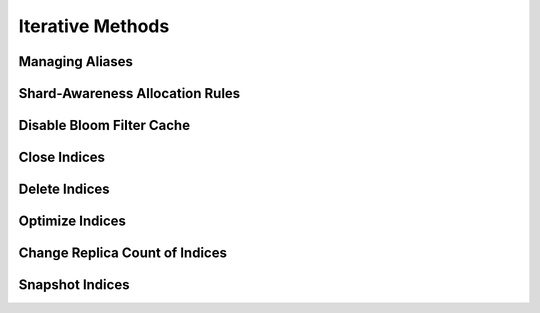 .. _iterative:

Iterative Methods
=================

Managing Aliases
----------------
.. automethod:: curator.curator.alias

Shard-Awareness Allocation Rules
--------------------------------
.. automethod:: curator.curator.allocation
   
Disable Bloom Filter Cache
--------------------------
.. automethod:: curator.curator.bloom
   
Close Indices
-------------
.. automethod:: curator.curator.close

Delete Indices
--------------
.. automethod:: curator.curator.delete

Optimize Indices
----------------
.. automethod:: curator.curator.optimize

Change Replica Count of Indices
-------------------------------
.. automethod:: curator.curator.replicas

Snapshot Indices
----------------
.. automethod:: curator.curator.snapshot
